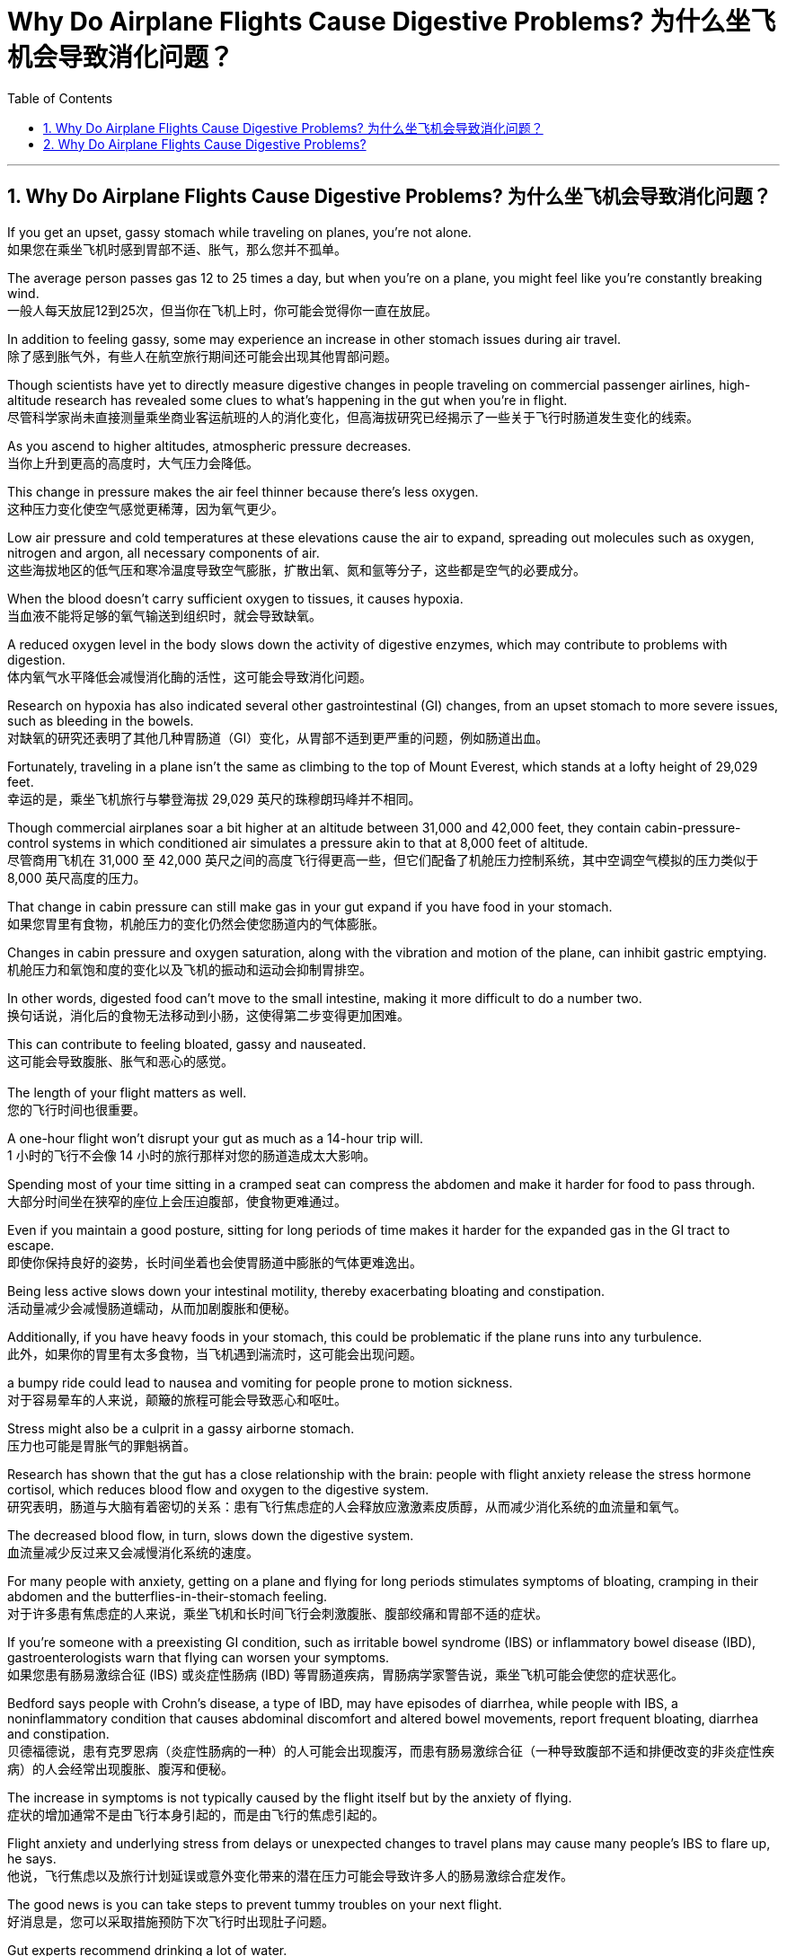 
= Why Do Airplane Flights Cause Digestive Problems? 为什么坐飞机会导致消化问题？
:toc: left
:toclevels: 3
:sectnums:

'''

== Why Do Airplane Flights Cause Digestive Problems? 为什么坐飞机会导致消化问题？ +

If you get an upset, gassy stomach while traveling on planes, you’re not alone. +
如果您在乘坐飞机时感到胃部不适、胀气，那么您并不孤单。 +

The average person passes gas 12 to 25 times a day, but when you’re on a plane, you might feel like you’re constantly breaking wind. +
一般人每天放屁12到25次，但当你在飞机上时，你可能会觉得你一直在放屁。 +

In addition to feeling gassy, some may experience an increase in other stomach issues during air travel. +
除了感到胀气外，有些人在航空旅行期间还可能会出现其他胃部问题。 +

Though scientists have yet to directly measure digestive changes in people traveling on commercial passenger airlines, high-altitude research has revealed some clues to what’s happening in the gut when you’re in flight. +
尽管科学家尚未直接测量乘坐商业客运航班的人的消化变化，但高海拔研究已经揭示了一些关于飞行时肠道发生变化的线索。 +

As you ascend to higher altitudes, atmospheric pressure decreases. +
当你上升到更高的高度时，大气压力会降低。 +

This change in pressure makes the air feel thinner because there’s less oxygen. +
这种压力变化使空气感觉更稀薄，因为氧气更少。 +

Low air pressure and cold temperatures at these elevations cause the air to expand, spreading out molecules such as oxygen, nitrogen and argon, all necessary components of air. +
这些海拔地区的低气压和寒冷温度导致空气膨胀，扩散出氧、氮和氩等分子，这些都是空气的必要成分。 +

When the blood doesn’t carry sufficient oxygen to tissues, it causes hypoxia. +
当血液不能将足够的氧气输送到组织时，就会导致缺氧。 +

A reduced oxygen level in the body slows down the activity of digestive enzymes, which may contribute to problems with digestion. +
体内氧气水平降低会减慢消化酶的活性，这可能会导致消化问题。 +

Research on hypoxia has also indicated several other gastrointestinal (GI) changes, from an upset stomach to more severe issues, such as bleeding in the bowels. +
对缺氧的研究还表明了其他几种胃肠道（GI）变化，从胃部不适到更严重的问题，例如肠道出血。 +

Fortunately, traveling in a plane isn’t the same as climbing to the top of Mount Everest, which stands at a lofty height of 29,029 feet. +
幸运的是，乘坐飞机旅行与攀登海拔 29,029 英尺的珠穆朗玛峰并不相同。 +

Though commercial airplanes soar a bit higher at an altitude between 31,000 and 42,000 feet, they contain cabin-pressure-control systems in which conditioned air simulates a pressure akin to that at 8,000 feet of altitude. +
尽管商用飞机在 31,000 至 42,000 英尺之间的高度飞行得更高一些，但它们配备了机舱压力控制系统，其中空调空气模拟的压力类似于 8,000 英尺高度的压力。 +

That change in cabin pressure can still make gas in your gut expand if you have food in your stomach. +
如果您胃里有食物，机舱压力的变化仍然会使您肠道内的气体膨胀。 +

Changes in cabin pressure and oxygen saturation, along with the vibration and motion of the plane, can inhibit gastric emptying. +
机舱压力和氧饱和度的变化以及飞机的振动和运动会抑制胃排空。 +

In other words, digested food can’t move to the small intestine, making it more difficult to do a number two. +
换句话说，消化后的食物无法移动到小肠，这使得第二步变得更加困难。 +

This can contribute to feeling bloated, gassy and nauseated. +
这可能会导致腹胀、胀气和恶心的感觉。 +
 +
The length of your flight matters as well. +
您的飞行时间也很重要。 +

A one-hour flight won’t disrupt your gut as much as a 14-hour trip will. +
1 小时的飞行不会像 14 小时的旅行那样对您的肠道造成太大影响。 +

Spending most of your time sitting in a cramped seat can compress the abdomen and make it harder for food to pass through. +
大部分时间坐在狭窄的座位上会压迫腹部，使食物更难通过。 +

Even if you maintain a good posture, sitting for long periods of time makes it harder for the expanded gas in the GI tract to escape. +
即使你保持良好的姿势，长时间坐着也会使胃肠道中膨胀的气体更难逸出。 +

Being less active slows down your intestinal motility, thereby exacerbating bloating and constipation. +
活动量减少会减慢肠道蠕动，从而加剧腹胀和便秘。 +

Additionally, if you have heavy foods in your stomach, this could be problematic if the plane runs into any turbulence. +
此外，如果你的胃里有太多食物，当飞机遇到湍流时，这可能会出现问题。 +

a bumpy ride could lead to nausea and vomiting for people prone to motion sickness. +
对于容易晕车的人来说，颠簸的旅程可能会导致恶心和呕吐。 +

Stress might also be a culprit in a gassy airborne stomach. +
压力也可能是胃胀气的罪魁祸首。 +

Research has shown that the gut has a close relationship with the brain: people with flight anxiety release the stress hormone cortisol, which reduces blood flow and oxygen to the digestive system. +
研究表明，肠道与大脑有着密切的关系：患有飞行焦虑症的人会释放应激激素皮质醇，从而减少消化系统的血流量和氧气。 +

The decreased blood flow, in turn, slows down the digestive system. +
血流量减少反过来又会减慢消化系统的速度。 +

For many people with anxiety, getting on a plane and flying for long periods stimulates symptoms of bloating, cramping in their abdomen and the butterflies-in-their-stomach feeling. +
对于许多患有焦虑症的人来说，乘坐飞机和长时间飞行会刺激腹胀、腹部绞痛和胃部不适的症状。 +

If you’re someone with a preexisting GI condition, such as irritable bowel syndrome (IBS) or inflammatory bowel disease (IBD), gastroenterologists warn that flying can worsen your symptoms. +
如果您患有肠易激综合征 (IBS) 或炎症性肠病 (IBD) 等胃肠道疾病，胃肠病学家警告说，乘坐飞机可能会使您的症状恶化。 +

Bedford says people with Crohn’s disease, a type of IBD, may have episodes of diarrhea, while people with IBS, a noninflammatory condition that causes abdominal discomfort and altered bowel movements, report frequent bloating, diarrhea and constipation. +
贝德福德说，患有克罗恩病（炎症性肠病的一种）的人可能会出现腹泻，而患有肠易激综合征（一种导致腹部不适和排便改变的非炎症性疾病）的人会经常出现腹胀、腹泻和便秘。 +

The increase in symptoms is not typically caused by the flight itself but by the anxiety of flying. +
症状的增加通常不是由飞行本身引起的，而是由飞行的焦虑引起的。 +

Flight anxiety and underlying stress from delays or unexpected changes to travel plans may cause many people’s IBS to flare up, he says. +
他说，飞行焦虑以及旅行计划延误或意外变化带来的潜在压力可能会导致许多人的肠易激综合症发作。 +

The good news is you can take steps to prevent tummy troubles on your next flight. +
好消息是，您可以采取措施预防下次飞行时出现肚子问题。 +

Gut experts recommend drinking a lot of water. +
肠道专家建议多喝水。 +

When you’re traveling, you’re usually not drinking as much, so you’re becoming dehydrated. +
当你旅行时，你通常不会喝那么多水，所以你会脱水。 +

The dry air and low air pressure in long flights is dehydrating. +
长途飞行中的干燥空气和低气压会让人脱水。 +

Dehydration due to low humidity levels in the cabin can slow down digestion and worsen constipation and preexisting IBS symptoms. +
机舱内低湿度导致的脱水会减慢消化速度，加重便秘和已有的肠易激综合症症状。 +

If you are eating before your flight, opt for a light meal that’s gentle on the stomach. +
如果您在航班起飞前吃东西，请选择对肠胃温和的便餐。 +

This includes lean proteins and foods rich in fiber and healthy fats, such as salmon and Greek yogurt with berries. +
这包括瘦肉蛋白和富含纤维和健康脂肪的食物，例如鲑鱼和带有浆果的希腊酸奶。 +

"You don’t really want to have processed foods or salty foods before getting on a flight,” Bedford says. +
“在登机前，你真的不想吃加工食品或咸味食品，”贝德福德说。 +

He also encourages people to not eat at least 30 minutes before the flight. +
他还鼓励人们在航班起飞前至少 30 分钟不要进食。 +

Eating earlier can help your stomach digest the food before boarding. +
早点吃饭可以帮助胃在登机前消化食物。 +

Once on the plane, you’re better off skipping the wine, coffee or carbonated drinks, which might worsen an already upset stomach. +
一旦上了飞机，你最好不要喝葡萄酒、咖啡或碳酸饮料，这可能会加剧已经不舒服的胃部不适。 +

Surapaneni also advises to stay mobile when it’s safe to do so, whether that’s by standing up to take a stretch or walking around the cabin. +
苏拉帕尼尼还建议在安全的情况下保持活动，无论是站起来伸展身体还是在机舱​​内走动。 +
 +

If you have a GI condition or are nervous about an upcoming flight, it’s always a good idea to consult with your doctor before boarding in case there are other remedies they would recommend. +
如果您患有胃肠道疾病或对即将到来的航班感到紧张，最好在登机前咨询您的医生，以防他们推荐其他治疗方法。 +

Also, don’t fret if you continue feeling some digestive issues after landing. +
另外，如果您在着陆后仍然感到消化问题，请不要担心。 +

These symptoms are temporary and usually pass in 24 to 48 hours, Bedford says. +
Bedford 说，这些症状是暂时的，通常会在 24 至 48 小时内消失。 +
 +

So the next time you’re on a plane, if you’re a little gassier than usual, it’s better to release it rather than attempt to hold it in for an entire flight. +
因此，下次您乘坐飞机时，如果您比平时稍微有点气，最好将其释放出来，而不是在整个飞行过程中试图将其憋住。 +

Move around and let it rip—hopefully not sitting next to somebody, if you can avoid it. +
四处走动，让它撕裂——如果你能避免的话，希望不要坐在某人旁边。





'''

== Why Do Airplane Flights Cause Digestive Problems?

If you get an upset, gassy stomach while traveling on planes, you’re not alone.

The average person passes gas 12 to 25 times a day, but when you’re on a plane, you might feel like you’re constantly breaking wind. In addition to feeling gassy, some may experience an increase in other stomach issues during air travel. Though scientists have yet to directly measure digestive changes in people traveling on commercial passenger airlines, high-altitude research has revealed some clues to what’s happening in the gut when you’re in flight.

As you ascend to higher altitudes, atmospheric pressure decreases. This change in pressure makes the air feel thinner because there’s less oxygen. Low air pressure and cold temperatures at these elevations cause the air to expand, spreading out molecules such as oxygen, nitrogen and argon, all necessary components of air. When the blood doesn’t carry sufficient oxygen to tissues, it causes hypoxia. A reduced oxygen level in the body slows down the activity of digestive enzymes, which may contribute to problems with digestion. Research on hypoxia has also indicated several other gastrointestinal (GI) changes, from an upset stomach to more severe issues, such as bleeding in the bowels.


Fortunately, traveling in a plane isn’t the same as climbing to the top of Mount Everest, which stands at a lofty height of 29,029 feet. Though commercial airplanes soar a bit higher at an altitude between 31,000 and 42,000 feet, they contain cabin-pressure-control systems in which conditioned air simulates a pressure akin to that at 8,000 feet of altitude.

That change in cabin pressure can still make gas in your gut expand if you have food in your stomach.

Changes in cabin pressure and oxygen saturation, along with the vibration and motion of the plane, can inhibit gastric emptying. In other words, digested food can’t move to the small intestine, making it more difficult to do a number two. This can contribute to feeling bloated, gassy and nauseated.

The length of your flight matters as well. A one-hour flight won’t disrupt your gut as much as a 14-hour trip will. Spending most of your time sitting in a cramped seat can compress the abdomen and make it harder for food to pass through. Even if you maintain a good posture, sitting for long periods of time makes it harder for the expanded gas in the GI tract to escape. Being less active slows down your intestinal motility, thereby exacerbating bloating and constipation. Additionally, if you have heavy foods in your stomach, this could be problematic if the plane runs into any turbulence. a bumpy ride could lead to nausea and vomiting for people prone to motion sickness.

Stress might also be a culprit in a gassy airborne stomach. Research has shown that the gut has a close relationship with the brain: people with flight anxiety release the stress hormone cortisol, which reduces blood flow and oxygen to the digestive system. The decreased blood flow, in turn, slows down the digestive system. For many people with anxiety, getting on a plane and flying for long periods stimulates symptoms of bloating, cramping in their abdomen and the butterflies-in-their-stomach feeling.

If you’re someone with a preexisting GI condition, such as irritable bowel syndrome (IBS) or inflammatory bowel disease (IBD), gastroenterologists warn that flying can worsen your symptoms. Bedford says people with Crohn’s disease, a type of IBD, may have episodes of diarrhea, while people with IBS, a noninflammatory condition that causes abdominal discomfort and altered bowel movements, report frequent bloating, diarrhea and constipation. The increase in symptoms is not typically caused by the flight itself but by the anxiety of flying. Flight anxiety and underlying stress from delays or unexpected changes to travel plans may cause many people’s IBS to flare up, he says.

The good news is you can take steps to prevent tummy troubles on your next flight. Gut experts recommend drinking a lot of water. When you’re traveling, you’re usually not drinking as much, so you’re becoming dehydrated. The dry air and low air pressure in long flights is dehydrating. Dehydration due to low humidity levels in the cabin can slow down digestion and worsen constipation and preexisting IBS symptoms.

If you are eating before your flight, opt for a light meal that’s gentle on the stomach. This includes lean proteins and foods rich in fiber and healthy fats, such as salmon and Greek yogurt with berries. "You don’t really want to have processed foods or salty foods before getting on a flight,” Bedford says. He also encourages people to not eat at least 30 minutes before the flight. Eating earlier can help your stomach digest the food before boarding.

Once on the plane, you’re better off skipping the wine, coffee or carbonated drinks, which might worsen an already upset stomach. Surapaneni also advises to stay mobile when it’s safe to do so, whether that’s by standing up to take a stretch or walking around the cabin.

If you have a GI condition or are nervous about an upcoming flight, it’s always a good idea to consult with your doctor before boarding in case there are other remedies they would recommend. Also, don’t fret if you continue feeling some digestive issues after landing. These symptoms are temporary and usually pass in 24 to 48 hours, Bedford says.


So the next time you’re on a plane, if you’re a little gassier than usual, it’s better to release it rather than attempt to hold it in for an entire flight. Move around and let it rip—hopefully not sitting next to somebody, if you can avoid it.

'''


